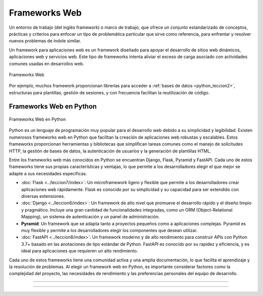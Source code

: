 .. _python_leccion5:

Frameworks Web
==============

Un entorno de trabajo (del inglés framework) o marco de trabajo, que
ofrece un conjunto estandarizado de conceptos, prácticas y criterios
para enfocar un tipo de problemática particular que sirve como referencia,
para enfrentar y resolver nuevos problemas de índole similar.

Un framework para aplicaciones web es un framework diseñado para apoyar
el desarrollo de sitios web dinámicos, aplicaciones web y servicios web.
Este tipo de frameworks intenta aliviar el exceso de carga asociado con
actividades comunes usadas en desarrollos web.

.. figure:: ../_static/images/web_development_frameworks.png
  :class: image-inline
  :alt: Frameworks Web
  :align: center

  Frameworks Web

Por ejemplo, muchos framework proporcionan librerías para acceder a
:ref:`bases de datos <python_leccion2>`, estructuras para plantillas, gestión
de sesiones, y con frecuencia facilitan la reutilización de código.


.. _python_leccion5_frameworks_web_populares:

Frameworks Web en Python
------------------------

.. figure:: ../_static/images/web_frameworks.png
  :class: image-inline
  :alt: Frameworks Web en Python
  :align: center

  Frameworks Web en Python


Python es un lenguaje de programación muy popular para el desarrollo web
debido a su simplicidad y legibilidad. Existen numerosos frameworks web
en Python que facilitan la creación de aplicaciones web robustas y
escalables. Estos frameworks proporcionan herramientas y bibliotecas que
simplifican tareas comunes como el manejo de solicitudes HTTP, la gestión
de bases de datos, la autenticación de usuarios y la generación de
plantillas HTML.

Entre los frameworks web más conocidos en Python se encuentran Django,
Flask, Pyramid y FastAPI. Cada uno de estos frameworks tiene sus propias
características y ventajas, lo que permite a los desarrolladores elegir
el que mejor se adapte a sus necesidades específicas.

- :doc:`Flask <../leccion7/index>`: Un microframework ligero y flexible
  que permite a los desarrolladores crear aplicaciones web rápidamente.
  Flask es conocido por su simplicidad y su capacidad para ser extendido
  con diversas extensiones.
- :doc:`Django <../leccion6/index>`: Un framework de alto nivel que
  promueve el desarrollo rápido y el diseño limpio y pragmático.
  Incluye una gran cantidad de funcionalidades integradas, como un
  ORM (Object-Relational Mapping), un sistema de autenticación y un
  panel de administración.
- **Pyramid**: Un framework que se adapta tanto a proyectos pequeños
  como a aplicaciones complejas. Pyramid es muy flexible y permite a
  los desarrolladores elegir los componentes que desean utilizar.
- :doc:`FastAPI <../leccion8/index>`: Un framework moderno y de alto
  rendimiento para construir APIs con Python 3.7+ basado en las
  anotaciones de tipo estándar de Python. FastAPI es conocido por su
  rapidez y eficiencia, y es ideal para aplicaciones que requieren un
  alto rendimiento.

Cada uno de estos frameworks tiene una comunidad activa y una amplia
documentación, lo que facilita el aprendizaje y la resolución de problemas.
Al elegir un framework web en Python, es importante considerar factores
como la complejidad del proyecto, las necesidades de rendimiento y las
preferencias personales del equipo de desarrollo.


----


.. seealso::

    Consulte la sección de :ref:`lecturas suplementarias <lecturas_extras_leccion5>`
    del entrenamiento para ampliar su conocimiento en esta temática.


----


.. raw:: html
   :file: ../_templates/partials/soporte_profesional.html

..
  .. disqus::
